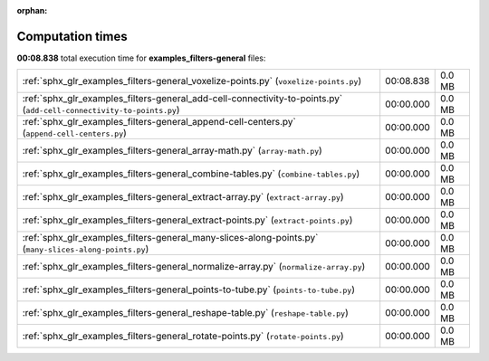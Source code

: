 
:orphan:

.. _sphx_glr_examples_filters-general_sg_execution_times:

Computation times
=================
**00:08.838** total execution time for **examples_filters-general** files:

+----------------------------------------------------------------------------------------------------------------------+-----------+--------+
| :ref:`sphx_glr_examples_filters-general_voxelize-points.py` (``voxelize-points.py``)                                 | 00:08.838 | 0.0 MB |
+----------------------------------------------------------------------------------------------------------------------+-----------+--------+
| :ref:`sphx_glr_examples_filters-general_add-cell-connectivity-to-points.py` (``add-cell-connectivity-to-points.py``) | 00:00.000 | 0.0 MB |
+----------------------------------------------------------------------------------------------------------------------+-----------+--------+
| :ref:`sphx_glr_examples_filters-general_append-cell-centers.py` (``append-cell-centers.py``)                         | 00:00.000 | 0.0 MB |
+----------------------------------------------------------------------------------------------------------------------+-----------+--------+
| :ref:`sphx_glr_examples_filters-general_array-math.py` (``array-math.py``)                                           | 00:00.000 | 0.0 MB |
+----------------------------------------------------------------------------------------------------------------------+-----------+--------+
| :ref:`sphx_glr_examples_filters-general_combine-tables.py` (``combine-tables.py``)                                   | 00:00.000 | 0.0 MB |
+----------------------------------------------------------------------------------------------------------------------+-----------+--------+
| :ref:`sphx_glr_examples_filters-general_extract-array.py` (``extract-array.py``)                                     | 00:00.000 | 0.0 MB |
+----------------------------------------------------------------------------------------------------------------------+-----------+--------+
| :ref:`sphx_glr_examples_filters-general_extract-points.py` (``extract-points.py``)                                   | 00:00.000 | 0.0 MB |
+----------------------------------------------------------------------------------------------------------------------+-----------+--------+
| :ref:`sphx_glr_examples_filters-general_many-slices-along-points.py` (``many-slices-along-points.py``)               | 00:00.000 | 0.0 MB |
+----------------------------------------------------------------------------------------------------------------------+-----------+--------+
| :ref:`sphx_glr_examples_filters-general_normalize-array.py` (``normalize-array.py``)                                 | 00:00.000 | 0.0 MB |
+----------------------------------------------------------------------------------------------------------------------+-----------+--------+
| :ref:`sphx_glr_examples_filters-general_points-to-tube.py` (``points-to-tube.py``)                                   | 00:00.000 | 0.0 MB |
+----------------------------------------------------------------------------------------------------------------------+-----------+--------+
| :ref:`sphx_glr_examples_filters-general_reshape-table.py` (``reshape-table.py``)                                     | 00:00.000 | 0.0 MB |
+----------------------------------------------------------------------------------------------------------------------+-----------+--------+
| :ref:`sphx_glr_examples_filters-general_rotate-points.py` (``rotate-points.py``)                                     | 00:00.000 | 0.0 MB |
+----------------------------------------------------------------------------------------------------------------------+-----------+--------+
